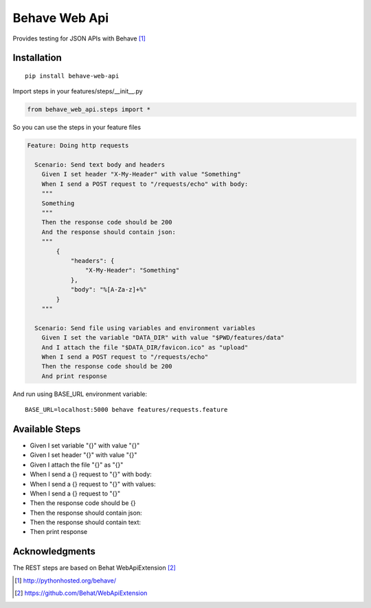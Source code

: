 Behave Web Api
==============

|Build Status| |Version|

Provides testing for JSON APIs with Behave [1]_

Installation
------------

::

    pip install behave-web-api

Import steps in your features/steps/__init__.py

.. code:: python

    from behave_web_api.steps import *

So you can use the steps in your feature files

.. code:: gherkin

    Feature: Doing http requests

      Scenario: Send text body and headers
        Given I set header "X-My-Header" with value "Something"
        When I send a POST request to "/requests/echo" with body:
        """
        Something
        """
        Then the response code should be 200
        And the response should contain json:
        """
            {
                "headers": {
                    "X-My-Header": "Something"
                },
                "body": "%[A-Za-z]+%"
            }
        """

      Scenario: Send file using variables and environment variables
        Given I set the variable "DATA_DIR" with value "$PWD/features/data" 
        And I attach the file "$DATA_DIR/favicon.ico" as "upload"
        When I send a POST request to "/requests/echo"
        Then the response code should be 200
        And print response


And run using BASE_URL environment variable:

::

    BASE_URL=localhost:5000 behave features/requests.feature


Available Steps
---------------

-  Given I set variable "{}" with value "{}"
-  Given I set header "{}" with value "{}"
-  Given I attach the file "{}" as "{}"
-  When I send a {} request to "{}" with body:
-  When I send a {} request to "{}" with values:
-  When I send a {} request to "{}"
-  Then the response code should be {}
-  Then the response should contain json:
-  Then the response should contain text:
-  Then print response


Acknowledgments
---------------

The REST steps are based on Behat WebApiExtension [2]_

.. [1] http://pythonhosted.org/behave/

.. [2] https://github.com/Behat/WebApiExtension

.. |Build Status| image:: https://travis-ci.org/jefersondaniel/behave-web-api.svg
   :target: https://travis-ci.org/jefersondaniel/behave-web-api

.. |Version| image:: https://badge.fury.io/py/behave-web-api.svg
   :target: https://pypi.python.org/pypi/behave-web-api

